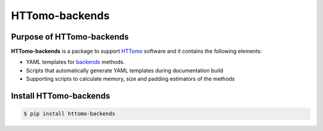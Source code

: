 HTTomo-backends
---------------

Purpose of HTTomo-backends
==========================

**HTTomo-backends** is a package to support `HTTomo <https://diamondlightsource.github.io/httomo/>`_ software and it contains the following elements:

* YAML templates for `backends <https://diamondlightsource.github.io/httomo/backends/list.html/>`_  methods.
* Scripts that automatically generate YAML templates during documentation build
* Supporting scripts to calculate memory, size and padding estimators of the methods


Install HTTomo-backends
=======================

.. code-block:: console

   $ pip install httomo-backends

